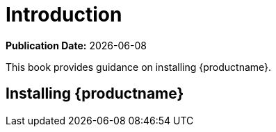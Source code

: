 [[installation-intro]]
= Introduction

**Publication Date:** {docdate}

This book provides guidance on installing {productname}.



== Installing {productname}

ifeval::[{suma-content} == true]

From SUSE Linux Enterprise, {susemgr} Server and Proxy are available as base products, and can be installed with the SLES Unified Installer.
Installing with the Unified Installer is the default method of installation.

endif::[]
